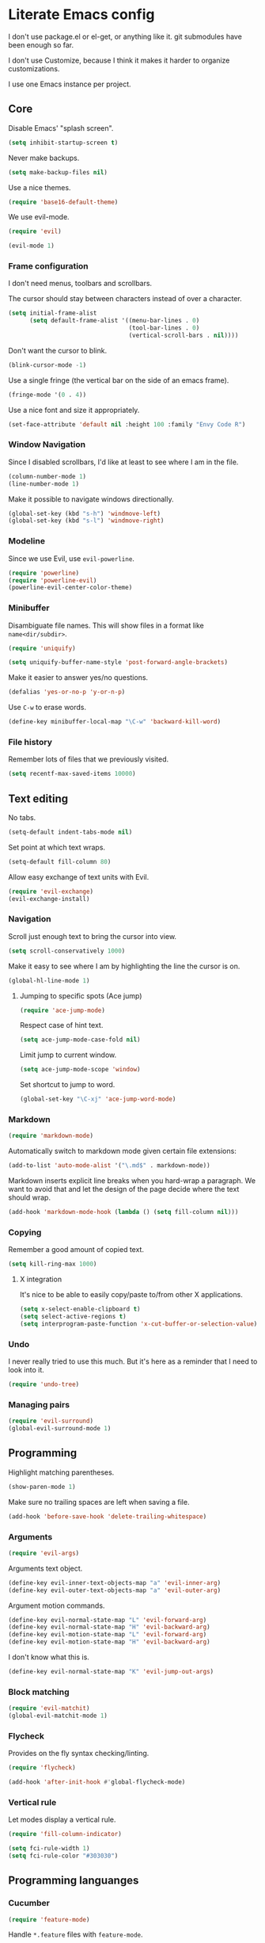 * Literate Emacs config

  I don't use package.el or el-get, or anything like it. git submodules have
  been enough so far.

  I don't use Customize, because I think it makes it harder to organize
  customizations.

  I use one Emacs instance per project.

** Core

   Disable Emacs' "splash screen".

   #+BEGIN_SRC emacs-lisp
     (setq inhibit-startup-screen t)
   #+END_SRC

   Never make backups.

   #+BEGIN_SRC emacs-lisp
     (setq make-backup-files nil)
   #+END_SRC

   Use a nice themes.

   #+BEGIN_SRC emacs-lisp
     (require 'base16-default-theme)
   #+END_SRC

   We use evil-mode.

   #+BEGIN_SRC emacs-lisp
     (require 'evil)

     (evil-mode 1)
   #+END_SRC

*** Frame configuration

    I don't need menus, toolbars and scrollbars.

    The cursor should stay between characters instead of over a character.

    #+BEGIN_SRC emacs-lisp
      (setq initial-frame-alist
            (setq default-frame-alist '((menu-bar-lines . 0)
                                        (tool-bar-lines . 0)
                                        (vertical-scroll-bars . nil))))
    #+END_SRC

    Don't want the cursor to blink.

    #+BEGIN_SRC emacs-lisp
      (blink-cursor-mode -1)
    #+END_SRC

    Use a single fringe (the vertical bar on the side of an emacs frame).

    #+BEGIN_SRC emacs-lisp
      (fringe-mode '(0 . 4))
    #+END_SRC

    Use a nice font and size it appropriately.

    #+BEGIN_SRC emacs-lisp
      (set-face-attribute 'default nil :height 100 :family "Envy Code R")
    #+END_SRC

*** Window Navigation

    Since I disabled scrollbars, I'd like at least to see where I am in the
    file.

    #+BEGIN_SRC emacs-lisp
      (column-number-mode 1)
      (line-number-mode 1)
    #+END_SRC

    Make it possible to navigate windows directionally.

    #+BEGIN_SRC emacs-lisp
      (global-set-key (kbd "s-h") 'windmove-left)
      (global-set-key (kbd "s-l") 'windmove-right)
    #+END_SRC

*** Modeline

    Since we use Evil, use =evil-powerline=.

    #+BEGIN_SRC emacs-lisp
      (require 'powerline)
      (require 'powerline-evil)
      (powerline-evil-center-color-theme)
    #+END_SRC

*** Minibuffer

    Disambiguate file names. This will show files in a format like
    =name<dir/subdir>=.

    #+BEGIN_SRC emacs-lisp
      (require 'uniquify)

      (setq uniquify-buffer-name-style 'post-forward-angle-brackets)
    #+END_SRC

    Make it easier to answer yes/no questions.

    #+BEGIN_SRC emacs-lisp
      (defalias 'yes-or-no-p 'y-or-n-p)
    #+END_SRC

     Use =C-w= to erase words.

     #+BEGIN_SRC emacs-lisp
       (define-key minibuffer-local-map "\C-w" 'backward-kill-word)
     #+END_SRC

*** File history

    Remember lots of files that we previously visited.

    #+BEGIN_SRC emacs-lisp
      (setq recentf-max-saved-items 10000)
    #+END_SRC

** Text editing

   No tabs.

   #+BEGIN_SRC emacs-lisp
     (setq-default indent-tabs-mode nil)
   #+END_SRC

   Set point at which text wraps.

   #+BEGIN_SRC emacs-lisp
     (setq-default fill-column 80)
   #+END_SRC

   Allow easy exchange of text units with Evil.

   #+BEGIN_SRC emacs-lisp
     (require 'evil-exchange)
     (evil-exchange-install)
   #+END_SRC

*** Navigation

    Scroll just enough text to bring the cursor into view.

    #+BEGIN_SRC emacs-lisp
      (setq scroll-conservatively 1000)
    #+END_SRC

    Make it easy to see where I am by highlighting the line the cursor is on.

    #+BEGIN_SRC emacs-lisp
      (global-hl-line-mode 1)
    #+END_SRC

**** Jumping to specific spots (Ace jump)

     #+BEGIN_SRC emacs-lisp
       (require 'ace-jump-mode)
     #+END_SRC

     Respect case of hint text.

     #+BEGIN_SRC emacs-lisp
       (setq ace-jump-mode-case-fold nil)
     #+END_SRC

     Limit jump to current window.

     #+BEGIN_SRC emacs-lisp
       (setq ace-jump-mode-scope 'window)
     #+END_SRC

     Set shortcut to jump to word.

     #+BEGIN_SRC emacs-lisp
       (global-set-key "\C-xj" 'ace-jump-word-mode)
     #+END_SRC

*** Markdown

    #+BEGIN_SRC emacs-lisp
      (require 'markdown-mode)
    #+END_SRC

    Automatically switch to markdown mode given certain file extensions:

    #+BEGIN_SRC emacs-lisp
      (add-to-list 'auto-mode-alist '("\.md$" . markdown-mode))
    #+END_SRC

    Markdown inserts explicit line breaks when you hard-wrap a paragraph. We
    want to avoid that and let the design of the page decide where the text
    should wrap.

    #+BEGIN_SRC emacs-lisp
      (add-hook 'markdown-mode-hook (lambda () (setq fill-column nil)))
    #+END_SRC

*** Copying

    Remember a good amount of copied text.

    #+BEGIN_SRC emacs-lisp
      (setq kill-ring-max 1000)
    #+END_SRC

**** X integration

     It's nice to be able to easily copy/paste to/from other X applications.

     #+BEGIN_SRC emacs-lisp
       (setq x-select-enable-clipboard t)
       (setq select-active-regions t)
       (setq interprogram-paste-function 'x-cut-buffer-or-selection-value)
     #+END_SRC

*** Undo

    I never really tried to use this much. But it's here as a reminder that I
    need to look into it.

    #+BEGIN_SRC emacs-lisp
      (require 'undo-tree)
    #+END_SRC

*** Managing pairs

   #+BEGIN_SRC emacs-lisp
     (require 'evil-surround)
     (global-evil-surround-mode 1)
   #+END_SRC

** Programming

   Highlight matching parentheses.

   #+BEGIN_SRC emacs-lisp
     (show-paren-mode 1)
   #+END_SRC

   Make sure no trailing spaces are left when saving a file.

   #+BEGIN_SRC emacs-lisp
     (add-hook 'before-save-hook 'delete-trailing-whitespace)
   #+END_SRC

*** Arguments

    #+BEGIN_SRC emacs-lisp
      (require 'evil-args)
    #+END_SRC

    Arguments text object.

    #+BEGIN_SRC emacs-lisp
      (define-key evil-inner-text-objects-map "a" 'evil-inner-arg)
      (define-key evil-outer-text-objects-map "a" 'evil-outer-arg)
    #+END_SRC

    Argument motion commands.

    #+BEGIN_SRC emacs-lisp
      (define-key evil-normal-state-map "L" 'evil-forward-arg)
      (define-key evil-normal-state-map "H" 'evil-backward-arg)
      (define-key evil-motion-state-map "L" 'evil-forward-arg)
      (define-key evil-motion-state-map "H" 'evil-backward-arg)
    #+END_SRC

    I don't know what this is.

    #+BEGIN_SRC emacs-lisp
      (define-key evil-normal-state-map "K" 'evil-jump-out-args)
    #+END_SRC

*** Block matching

    #+BEGIN_SRC emacs-lisp
      (require 'evil-matchit)
      (global-evil-matchit-mode 1)
    #+END_SRC

*** Flycheck

    Provides on the fly syntax checking/linting.

    #+BEGIN_SRC emacs-lisp
      (require 'flycheck)

      (add-hook 'after-init-hook #'global-flycheck-mode)
    #+END_SRC

*** Vertical rule

    Let modes display a vertical rule.

    #+BEGIN_SRC emacs-lisp
      (require 'fill-column-indicator)

      (setq fci-rule-width 1)
      (setq fci-rule-color "#303030")
    #+END_SRC

** Programming languanges
*** Cucumber

   #+BEGIN_SRC emacs-lisp
     (require 'feature-mode)
   #+END_SRC

   Handle =*.feature= files with =feature-mode=.

   #+BEGIN_SRC emacs-lisp
     (add-to-list 'auto-mode-alist '("\.feature$" . feature-mode))
   #+END_SRC

   We want to disregard all settings in =cucumber.yml= and use our own.

   #+BEGIN_SRC emacs-lisp
     (setq feature-cucumber-command "bin/cucumber -rfeatures -P -f pretty {options} {feature}")
   #+END_SRC

   Enable =fci-mode= so we know when steps are getting too big.

   #+BEGIN_SRC emacs-lisp
     (add-hook 'feature-mode-hook 'fci-mode)
   #+END_SRC

*** Slim

    #+BEGIN_SRC emacs-lisp
      (require 'slim-mode)
    #+END_SRC

** Source control

   Enable =git= integration.

   #+BEGIN_SRC emacs-lisp
     (require 'vc-git)
   #+END_SRC

   Use magit as the git interface.

   #+BEGIN_SRC emacs-lisp
     (require 'magit)
   #+END_SRC

   Don't revert a change without asking first.

   #+BEGIN_SRC emacs-lisp
     (setq magit-revert-item-confirm t)
   #+END_SRC

   Tell magit where to find repositories by default.

   #+BEGIN_SRC emacs-lisp
     (setq magit-repo-dirs '("~/projects/"))
   #+END_SRC

   Configure magit browser windows.

   #+BEGIN_SRC emacs-lisp
     (defun magit/browser ()
       (interactive)
       (magit/make-status-frame)
       (magit/make-log-frame)
       (magit/make-commit-frame))

     (defun magit/make-status-frame ()
       (select-frame (make-frame))
       (magit-status "."))

     (defun magit/make-log-frame ()
       (magit/-make-frame-with-buffer "*magit-log*")
       (magit-log))

     (defun magit/make-commit-frame ()
       (magit/-make-frame-with-buffer "*magit-commit*"))

     (defun magit/-make-frame-with-buffer (name)
       (select-frame (make-frame))
       (display-buffer (get-buffer-create name)
                       '(display-buffer-same-window . ())))
   #+END_SRC

   Conform to git log's style rules. See
   http://tbaggery.com/2008/04/19/a-note-about-git-commit-messages.html.

   #+BEGIN_SRC emacs-lisp
     (add-hook 'git-commit-mode-hook
               (lambda () (setq fill-column 70)))
   #+END_SRC

   Setup evil-friendly keys.

   #+BEGIN_SRC emacs-lisp
     (dolist (mode (list magit-status-mode-map
                         magit-log-mode-map
                         magit-commit-mode-map))
       (define-key mode "/" 'evil-search-forward)
       (define-key mode "?" 'evil-search-backward)
       (define-key mode "n" 'evil-search-next)
       (define-key mode "N" 'evil-search-previous)
       (define-key mode "\C-d" 'evil-scroll-down)
       (define-key mode "\C-u" 'evil-scroll-up)
       (define-key mode "\C-f" 'evil-scroll-page-down)
       (define-key mode "\C-b" 'evil-scroll-page-up)
       (define-key mode "j" 'magit-goto-next-section)
       (define-key mode "k" 'magit-goto-previous-section))

     (define-key magit-status-mode-map "d" 'magit-discard-item)
   #+END_SRC

   Use proper evil modes for specific git buffers.

   #+BEGIN_SRC emacs-lisp
     (evil-set-initial-state 'git-commit-mode 'insert)
     (evil-set-initial-state 'git-rebase-mode 'emacs)
   #+END_SRC

*** Buffer selection

    Open the git commit message editor in a new window.

    #+BEGIN_SRC emacs-lisp
      (add-to-list 'display-buffer-alist
                   '("^COMMIT_EDITMSG$" . (display-buffer-pop-up-window . nil)))
    #+END_SRC

    Replace the current buffer with the magit status buffer.

    #+BEGIN_SRC emacs-lisp
      (add-to-list 'display-buffer-alist
                   '("^\\*magit:" . (display-buffer-same-window . nil)))
    #+END_SRC

** Project management
*** Clock file

    Make it possible to jump to the clock buffer.

    #+BEGIN_SRC emacs-lisp
      (defun display-clock ()
        (interactive)
        (find-file-other-frame (expand-file-name "~/.clock.org")))
    #+END_SRC

    And make it easy to jump to the clock buffer.

    #+BEGIN_SRC emacs-lisp
      (global-set-key "\C-ck" 'display-clock)
    #+END_SRC
